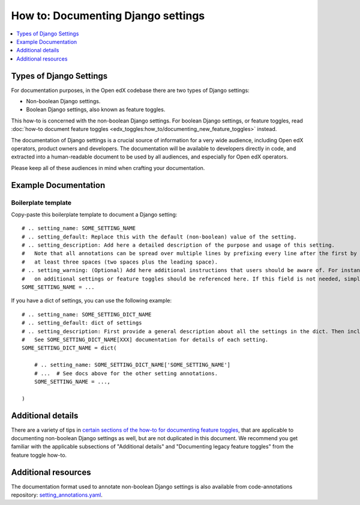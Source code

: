 ***********************************
How to: Documenting Django settings
***********************************

.. contents::
   :depth: 1
   :local:

Types of Django Settings
========================

For documentation purposes, in the Open edX codebase there are two types of Django settings:

* Non-boolean Django settings.
* Boolean Django settings, also known as feature toggles.

This how-to is concerned with the non-boolean Django settings. For boolean Django settings, or feature toggles, read :doc:`how-to document feature toggles <edx_toggles:how_to/documenting_new_feature_toggles>` instead.

The documentation of Django settings is a crucial source of information for a very wide audience, including Open edX operators, product owners and developers. The documentation will be available to developers directly in code, and extracted into a human-readable document to be used by all audiences, and especially for Open edX operators.

Please keep all of these audiences in mind when crafting your documentation.

Example Documentation
=====================

Boilerplate template
--------------------

Copy-paste this boilerplate template to document a Django setting::

    # .. setting_name: SOME_SETTING_NAME
    # .. setting_default: Replace this with the default (non-boolean) value of the setting.
    # .. setting_description: Add here a detailed description of the purpose and usage of this setting.
    #   Note that all annotations can be spread over multiple lines by prefixing every line after the first by
    #   at least three spaces (two spaces plus the leading space).
    # .. setting_warning: (Optional) Add here additional instructions that users should be aware of. For instance, dependency
    #   on additional settings or feature toggles should be referenced here. If this field is not needed, simply remove it.
    SOME_SETTING_NAME = ...

If you have a dict of settings, you can use the following example::

    # .. setting_name: SOME_SETTING_DICT_NAME
    # .. setting_default: dict of settings
    # .. setting_description: First provide a general description about all the settings in the dict. Then include a sentence like:
    #   See SOME_SETTING_DICT_NAME[XXX] documentation for details of each setting.
    SOME_SETTING_DICT_NAME = dict(

        # .. setting_name: SOME_SETTING_DICT_NAME['SOME_SETTING_NAME']
        # ...  # See docs above for the other setting annotations.
        SOME_SETTING_NAME = ...,

    )

Additional details
==================

There are a variety of tips in `certain sections of the how-to for documenting feature toggles`_, that are applicable to documenting non-boolean Django settings as well, but are not duplicated in this document. We recommend you get familiar with the applicable subsections of "Additional details" and "Documenting legacy feature toggles" from the feature toggle how-to.

.. _certain sections of the how-to for documenting feature toggles: https://edx.readthedocs.io/projects/edx-toggles/en/latest/how_to/documenting_new_feature_toggles.html#additional-details

Additional resources
====================

The documentation format used to annotate non-boolean Django settings is also available from code-annotations repository: `setting_annotations.yaml <https://github.com/openedx/code-annotations/blob/master/code_annotations/contrib/config/setting_annotations.yaml>`__.
